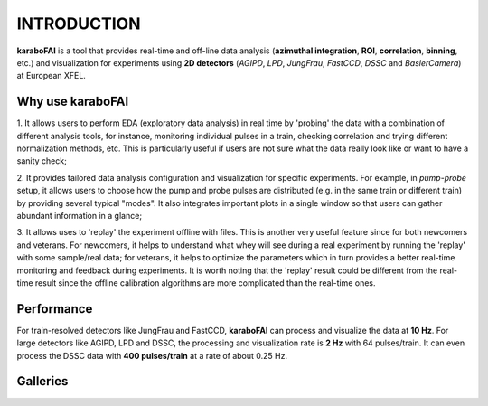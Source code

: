 INTRODUCTION
============

**karaboFAI** is a tool that provides real-time and off-line data analysis
(**azimuthal integration**, **ROI**, **correlation**, **binning**, etc.) and visualization for
experiments using **2D detectors** (*AGIPD*, *LPD*, *JungFrau*, *FastCCD*, *DSSC* and *BaslerCamera*)
at European XFEL.


Why use **karaboFAI**
---------------------

1. It allows users to perform EDA (exploratory data analysis) in real time by 'probing'
the data with a combination of different analysis tools, for instance, monitoring individual
pulses in a train, checking correlation and trying different normalization methods, etc.
This is particularly useful if users are not sure what the data really look like or want to have
a sanity check;

2. It provides tailored data analysis configuration and visualization for specific experiments.
For example, in *pump-probe* setup, it allows users to choose how the pump and probe pulses
are distributed (e.g. in the same train or different train) by providing several typical "modes".
It also integrates important plots in a single window so that users can gather abundant information
in a glance;

3. It allows uses to 'replay' the experiment offline with files. This is another very useful
feature since for both newcomers and veterans. For newcomers, it helps to understand what whey
will see during a real experiment by running the 'replay' with some sample/real data; for veterans,
it helps to optimize the parameters which in turn provides a better real-time monitoring and feedback
during experiments. It is worth noting that the 'replay' result could be different from the real-time
result since the offline calibration algorithms are more complicated than the real-time ones.


Performance
-----------

For train-resolved detectors like JungFrau and FastCCD, **karaboFAI** can process and visualize the data
at **10 Hz**. For large detectors like AGIPD, LPD and DSSC, the processing and visualization rate is
**2 Hz** with 64 pulses/train. It can even process the DSSC data with **400 pulses/train** at a rate of
about 0.25 Hz.


Galleries
-----------

.. image:: images/MainGUI.png
   :width: 800

.. image:: images/ImageTool.png
   :width: 800

.. image:: images/pump-probe_window.png
   :width: 800

.. image:: images/1D_binning_window.png
   :width: 800

